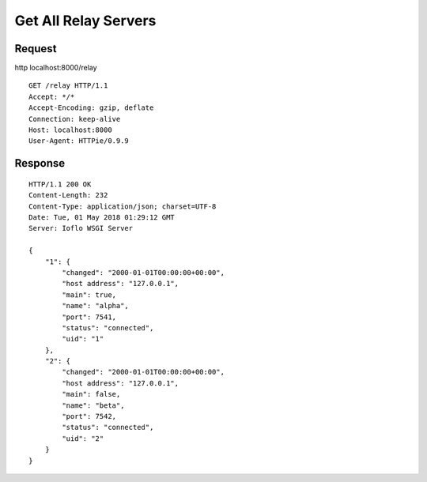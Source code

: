 Get All Relay Servers
=====================

Request
~~~~~~~

http localhost:8000/relay

::

    GET /relay HTTP/1.1
    Accept: */*
    Accept-Encoding: gzip, deflate
    Connection: keep-alive
    Host: localhost:8000
    User-Agent: HTTPie/0.9.9

Response
~~~~~~~~

::

    HTTP/1.1 200 OK
    Content-Length: 232
    Content-Type: application/json; charset=UTF-8
    Date: Tue, 01 May 2018 01:29:12 GMT
    Server: Ioflo WSGI Server

    {
        "1": {
            "changed": "2000-01-01T00:00:00+00:00",
            "host address": "127.0.0.1",
            "main": true,
            "name": "alpha",
            "port": 7541,
            "status": "connected",
            "uid": "1"
        },
        "2": {
            "changed": "2000-01-01T00:00:00+00:00",
            "host address": "127.0.0.1",
            "main": false,
            "name": "beta",
            "port": 7542,
            "status": "connected",
            "uid": "2"
        }
    }
